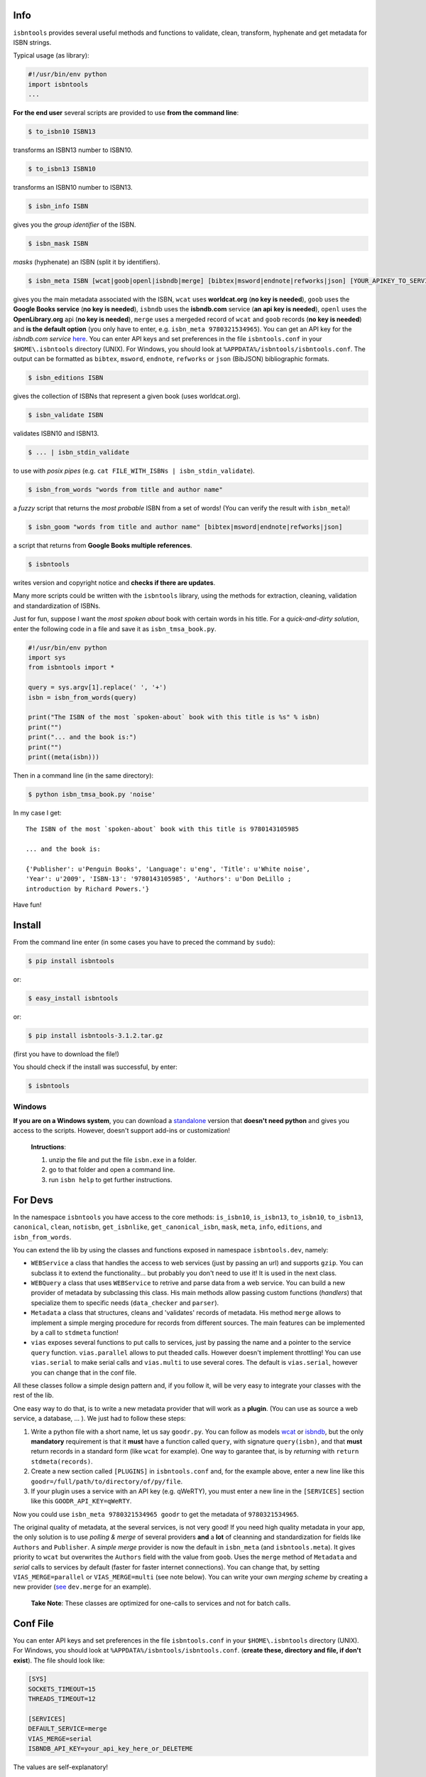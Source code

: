 
.. image:: https://pypip.in/d/isbntools/badge.png
    :target: https://pypi.python.org/pypi/isbntools/
    :alt: Downloads

.. image:: https://pypip.in/v/isbntools/badge.png
    :target: https://pypi.python.org/pypi/isbntools/
    :alt: Latest Version

.. image:: https://pypip.in/format/isbntools/badge.png
    :target: https://pypi.python.org/pypi/isbntools/
    :alt: Download format

.. image:: https://pypip.in/license/isbntools/badge.png
    :target: https://pypi.python.org/pypi/isbntools/
    :alt: License

.. image:: https://travis-ci.org/xlcnd/isbntools.png?branch=v3.1.2
    :target: https://travis-ci.org/xlcnd/isbntools
    :alt: Built Status



Info
====

``isbntools`` provides several useful methods and functions
to validate, clean, transform, hyphenate and
get metadata for ISBN strings.

Typical usage (as library):

.. code-block:: python

    #!/usr/bin/env python
    import isbntools
    ...

**For the end user** several scripts are provided to use **from the command line**:

.. code-block:: bash

    $ to_isbn10 ISBN13

transforms an ISBN13 number to ISBN10.

.. code-block:: bash

    $ to_isbn13 ISBN10

transforms an ISBN10 number to ISBN13.

.. code-block:: bash

    $ isbn_info ISBN

gives you the *group identifier* of the ISBN.

.. code-block:: bash

    $ isbn_mask ISBN

*masks* (hyphenate) an ISBN (split it by identifiers).

.. code-block:: bash

    $ isbn_meta ISBN [wcat|goob|openl|isbndb|merge] [bibtex|msword|endnote|refworks|json] [YOUR_APIKEY_TO_SERVICE]

gives you the main metadata associated with the ISBN, ``wcat`` uses **worldcat.org**
(**no key is needed**), ``goob`` uses the **Google Books service** (**no key is needed**),
``isbndb`` uses the **isbndb.com** service (**an api key is needed**),
``openl`` uses the **OpenLibrary.org** api (**no key is needed**), ``merge`` uses
a mergeded record of ``wcat`` and ``goob`` records (**no key is needed**) and
**is the default option** (you only have to enter, e.g. ``isbn_meta 9780321534965``).
You can get an API key for the *isbndb.com service* here_.  You can enter API keys and
set preferences in the file ``isbntools.conf`` in your
``$HOME\.isbntools`` directory (UNIX). For Windows, you should look at
``%APPDATA%/isbntools/isbntools.conf``. The output can be formatted as ``bibtex``,
``msword``, ``endnote``, ``refworks`` or ``json`` (BibJSON) bibliographic formats.


.. code-block:: bash

    $ isbn_editions ISBN

gives the collection of ISBNs that represent a given book (uses worldcat.org).

.. code-block:: bash

    $ isbn_validate ISBN

validates ISBN10 and ISBN13.

.. code-block:: bash

    $ ... | isbn_stdin_validate

to use with *posix pipes* (e.g. ``cat FILE_WITH_ISBNs | isbn_stdin_validate``).

.. code-block:: bash

    $ isbn_from_words "words from title and author name"

a *fuzzy* script that returns the *most probable* ISBN from a set of words!
(You can verify the result with ``isbn_meta``)!


.. code-block:: bash

    $ isbn_goom "words from title and author name" [bibtex|msword|endnote|refworks|json]

a script that returns from **Google Books multiple references**.


.. code-block:: bash

    $ isbntools

writes version and copyright notice and **checks if there are updates**.

Many more scripts could be written with the ``isbntools`` library,
using the methods for extraction, cleaning, validation and standardization of ISBNs.

Just for fun, suppose I want the *most spoken about* book with certain words in his title.
For a *quick-and-dirty solution*, enter the following code in a file
and save it as ``isbn_tmsa_book.py``.

.. code-block:: python

    #!/usr/bin/env python
    import sys
    from isbntools import *

    query = sys.argv[1].replace(' ', '+')
    isbn = isbn_from_words(query)

    print("The ISBN of the most `spoken-about` book with this title is %s" % isbn)
    print("")
    print("... and the book is:")
    print("")
    print((meta(isbn)))

Then in a command line (in the same directory):

.. code-block:: bash

    $ python isbn_tmsa_book.py 'noise'

In my case I get::


    The ISBN of the most `spoken-about` book with this title is 9780143105985

    ... and the book is:

    {'Publisher': u'Penguin Books', 'Language': u'eng', 'Title': u'White noise',
    'Year': u'2009', 'ISBN-13': '9780143105985', 'Authors': u'Don DeLillo ;
    introduction by Richard Powers.'}


Have fun!


Install
=======

From the command line enter (in some cases you have to preced the
command by ``sudo``):


.. code-block:: bash

    $ pip install isbntools

or:

.. code-block:: bash

    $ easy_install isbntools

or:

.. code-block:: bash

    $ pip install isbntools-3.1.2.tar.gz

(first you have to download the file!)

You should check if the install was successful, by enter:

.. code-block:: bash

    $ isbntools


Windows
-------

**If you are on a Windows system**, 
you can download a standalone_ version that **doesn't need python** and gives you
access to the scripts. However, doesn't support add-ins or customization!

    **Intructions**:

    1. unzip the file and put the file ``isbn.exe`` in a folder.
    2. go to that folder and open a command line.
    3. run ``isbn help`` to get further instructions.



For Devs
========

In the namespace ``isbntools`` you have access to the core methods:
``is_isbn10``, ``is_isbn13``, ``to_isbn10``, ``to_isbn13``, ``canonical``,
``clean``, ``notisbn``, ``get_isbnlike``, ``get_canonical_isbn``, ``mask``,
``meta``, ``info``, ``editions``, and ``isbn_from_words``.

You can extend the lib by using the classes and functions exposed in
namespace ``isbntools.dev``, namely:

* ``WEBService`` a class that handles the access to web
  services (just by passing an url) and supports ``gzip``.
  You can subclass it to extend the functionality... but
  probably you don't need to use it! It is used in the next class.

* ``WEBQuery`` a class that uses ``WEBService`` to retrive and parse
  data from a web service. You can build a new provider of metadata
  by subclassing this class.
  His main methods allow passing custom
  functions (*handlers*) that specialize them to specific needs (``data_checker`` and
  ``parser``).

* ``Metadata`` a class that structures, cleans and 'validates' records of
  metadata. His method ``merge`` allows to implement a simple merging
  procedure for records from different sources. The main features can be
  implemented by a call to ``stdmeta`` function!

* ``vias`` exposes several functions to put calls to services, just by passing the name and
  a pointer to the service ``query`` function.
  ``vias.parallel`` allows to put theaded calls. However doesn't implement
  throttling! You can use ``vias.serial`` to make serial calls and
  ``vias.multi`` to use several cores. The default is ``vias.serial``, however
  you can change that in the conf file.

All these classes follow a simple design pattern and, if you follow it, will be
very easy to integrate your classes with the rest of the lib.

One easy way to do that, is to write a new metadata provider that will work as a **plugin**.
(You can use as source a web service, a database, ... ). We just had to follow these steps:

1. Write a python file with a short name, let us say ``goodr.py``. You can
   follow as models wcat_ or isbndb_, but the only **mandatory** requirement is
   that it **must** have a function called ``query``, with signature
   ``query(isbn)``, and that **must** return records in a standard form (like ``wcat`` for
   example). One way to garantee that, is by *returning* with ``return
   stdmeta(records)``.

2. Create a new section called ``[PLUGINS]`` in ``isbntools.conf`` and, for the
   example above, enter a new line like this ``goodr=/full/path/to/directory/of/py/file``.

3. If your plugin uses a service with an API key (e.g. qWeRTY), you must enter a new line in
   the ``[SERVICES]`` section like this ``GOODR_API_KEY=qWeRTY``.

Now you could use ``isbn_meta 9780321534965 goodr`` to get the metadata of ``9780321534965``.

The original quality of metadata, at the several services, is not very good!
If you need high quality metadata in your app, the only solution is to use
*polling & merge* of several providers **and** a **lot** of cleanning and standardization
for fields like ``Authors`` and ``Publisher``.
A *simple merge* provider is now the default in ``isbn_meta`` (and ``isbntools.meta``).
It gives priority to ``wcat`` but overwrites the ``Authors`` field with the value from ``goob``.
Uses the ``merge`` method of ``Metadata`` and *serial* calls to services
by default (faster for faster internet connections).
You can change that, by setting ``VIAS_MERGE=parallel`` or ``VIAS_MERGE=multi`` (see note below).
You can write your own *merging scheme* by creating a new provider (see_ ``dev.merge`` for an example).

    **Take Note**: These classes are optimized for one-calls to services and not for batch calls.


Conf File
=========

You can enter API keys and set preferences in the file ``isbntools.conf`` in your
``$HOME\.isbntools`` directory (UNIX). For Windows, you should look at
``%APPDATA%/isbntools/isbntools.conf``.
(**create these, directory and file, if don't exist**). The file should look like:


.. code-block:: bash

    [SYS]
    SOCKETS_TIMEOUT=15
    THREADS_TIMEOUT=12

    [SERVICES]
    DEFAULT_SERVICE=merge
    VIAS_MERGE=serial
    ISBNDB_API_KEY=your_api_key_here_or_DELETEME


The values are self-explanatory!


Known Issues
============

1. The ``meta`` method and the ``isbn_meta`` script sometimes give a wrong result
   (this is due to errors on the chosen service), in alternative you could
   try one of the others services.

2. The ``isbntools`` works internally with unicode, however this doesn't
   solve errors of lost information due to bad encode/decode at the origin!

3. Periodically, agencies, issue new blocks of ISBNs. The
   range_ of these blocks is on a database that ``mask`` uses. So it could happen,
   if you have a version of ``isbntools`` that is too old, ``mask`` doesn't work for
   valid (recent) issued ISBNs. The solution? **Update isbntools often**!


Any issue that you would like to report, please do it at github_ (if you are a
dev) or at twitter_ (if you are an end user).


ISBN
====

To know about ISBN:

*  http://en.wikipedia.org/wiki/International_Standard_Book_Number

*  http://www.isbn-international.org/


--------------------------------

More documentation at http://isbntools.readthedocs.org

--------------------------------

.. _github: https://github.com/xlcnd/isbntools/issues

.. _range: https://www.isbn-international.org/range_file_generation

.. _here: http://isbndb.com/api/v2/docs

.. _wcat: https://github.com/xlcnd/isbntools/blob/master/isbntools/dev/wcat.py

.. _isbndb: https://github.com/xlcnd/isbntools/blob/master/isbntools/dev/isbndb.py

.. _see: https://github.com/xlcnd/isbntools/blob/master/isbntools/dev/merge.py

.. _standalone: http://bit.ly/1i8qatY

.. _twitter: https://twitter.com/isbntools

